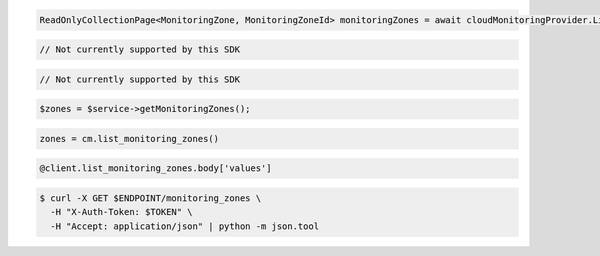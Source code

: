 .. code-block:: csharp

  ReadOnlyCollectionPage<MonitoringZone, MonitoringZoneId> monitoringZones = await cloudMonitoringProvider.ListMonitoringZonesAsync(null, null, CancellationToken.None);

.. code-block:: java

  // Not currently supported by this SDK

.. code-block:: javascript

  // Not currently supported by this SDK

.. code-block:: php

  $zones = $service->getMonitoringZones();

.. code-block:: python

  zones = cm.list_monitoring_zones()

.. code-block:: ruby

  @client.list_monitoring_zones.body['values']

.. code-block:: sh

  $ curl -X GET $ENDPOINT/monitoring_zones \
    -H "X-Auth-Token: $TOKEN" \
    -H "Accept: application/json" | python -m json.tool
